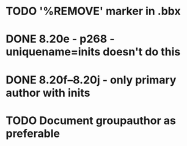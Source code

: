 * TODO '%REMOVE' marker in .bbx
* DONE 8.20e - p268 - uniquename=inits doesn't do this
* DONE 8.20f--8.20j - only primary author with inits
* TODO Document groupauthor as preferable
